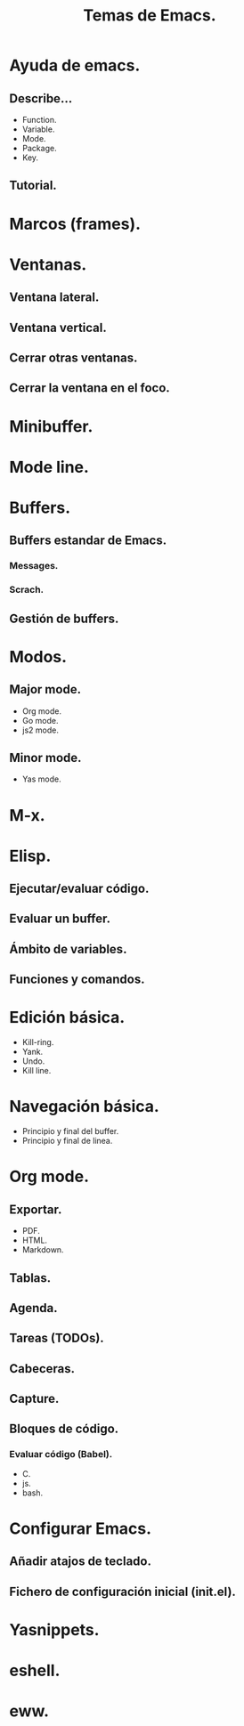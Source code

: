 #+title: Temas de Emacs.
#+description: Temas de emacs por los que hemos pasado, aunque sea levemente.

* Ayuda de emacs.

** Describe...

- Function.
- Variable.
- Mode.
- Package.
- Key.

** Tutorial.

* Marcos (frames).

* Ventanas.

** Ventana lateral.

** Ventana vertical.

** Cerrar otras ventanas.

** Cerrar la ventana en el foco.

* Minibuffer.

* Mode line.

* Buffers.

** Buffers estandar de Emacs.

*** Messages.

*** Scrach.

** Gestión de buffers.

* Modos.

** Major mode.

- Org mode.
- Go mode.
- js2 mode.

** Minor mode.
- Yas mode.

* M-x.

* Elisp.

** Ejecutar/evaluar código.

** Evaluar un buffer.

** Ámbito de variables.

** Funciones y comandos.

* Edición básica.

- Kill-ring.
- Yank.
- Undo.
- Kill line.

* Navegación básica.

- Principio y final del buffer.
- Principio y final de linea.
* Org mode.

** Exportar.

- PDF.
- HTML.
- Markdown.

** Tablas.

** Agenda.

** Tareas (TODOs).

** Cabeceras.

** Capture.

** Bloques de código.

*** Evaluar código (Babel).

- C.
- js.
- bash.

* Configurar Emacs.

** Añadir atajos de teclado.

** Fichero de configuración inicial (init.el).

* Yasnippets.

* eshell.

* eww.
